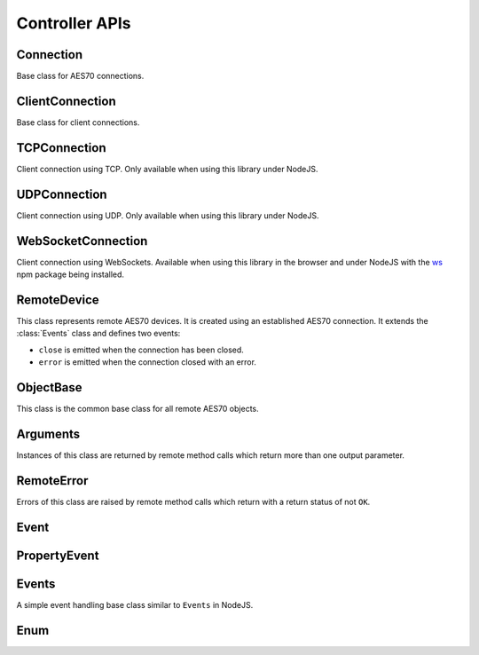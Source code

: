 Controller APIs
===============

Connection
^^^^^^^^^^

Base class for AES70 connections.

.. js:autoclass:: connection.Connection(options)
  :members: close, set_keepalive_interval, Events#on, off
  :short-name:


ClientConnection
^^^^^^^^^^^^^^^^

Base class for client connections. 

.. js:autoclass:: ClientConnection
  :members: constructor

TCPConnection
^^^^^^^^^^^^^

Client connection using TCP. Only available when using this library under
NodeJS.

.. js:autoclass:: TCPConnection(socket, options)
  :members: connect, close

UDPConnection
^^^^^^^^^^^^^

Client connection using UDP. Only available when using this library under
NodeJS.

.. js:autoclass:: UDPConnection(socket, options)
  :members: connect, close

WebSocketConnection
^^^^^^^^^^^^^^^^^^^

Client connection using WebSockets. Available when using this library in the
browser and under NodeJS with the `ws <https://www.npmjs.com/package/ws>`_ npm
package being installed.

.. js:autoclass:: websocket_connection.WebSocketConnection(ws, options)
  :members: connect, close
  :short-name:

RemoteDevice
^^^^^^^^^^^^

This class represents remote AES70 devices. It is created using an established
AES70 connection. It extends the :class:`Events` class and defines two events:

- ``close`` is emitted when the connection has been closed.
- ``error`` is emitted when the connection closed with an error. 

.. js:autoclass:: RemoteDevice(connection)
  :members:

  .. js:autofunction:: Events#on
    :short-name:

  .. js:autofunction:: Events#removeEventListener
    :short-name:

ObjectBase
^^^^^^^^^^

This class is the common base class for all remote AES70 objects.

.. js:autoclass:: ObjectBase
  :members:

Arguments
^^^^^^^^^

Instances of this class are returned by remote method calls which return more
than one output parameter.

.. js:autoclass:: Arguments
  :members:

RemoteError
^^^^^^^^^^^

Errors of this class are raised by remote method calls which return with a
return status of not ``OK``.

.. js:autoclass:: RemoteError(statuc, command)
  :members:

Event
^^^^^

.. js:autoclass:: Base.Event
  :members:
  :short-name:

PropertyEvent
^^^^^^^^^^^^^

.. js:autoclass:: PropertyEvent
  :members:

Events
^^^^^^

A simple event handling base class similar to ``Events`` in NodeJS.

.. js:autoclass:: Events
  :members:

Enum
^^^^

.. js:autoclass:: Enum
  :members:

